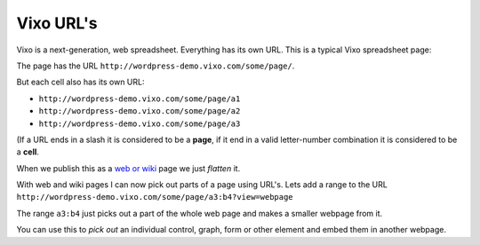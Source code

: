 Vixo URL's
==========

Vixo is a next-generation, web spreadsheet. Everything has its own URL. This is a typical Vixo spreadsheet page:

.. image:: /images/basic-spreadsheet.png

The page has the URL ``http://wordpress-demo.vixo.com/some/page/``.

But each cell also has its own URL:

* ``http://wordpress-demo.vixo.com/some/page/a1``
* ``http://wordpress-demo.vixo.com/some/page/a2``
* ``http://wordpress-demo.vixo.com/some/page/a3``

(If a URL ends in a slash it is considered to be a **page**, if it end in a valid letter-number combination it is considered to be a **cell**.

When we publish this as a `web or wiki`_ page we just *flatten* it.

.. image:: /images/webpage.png

With web and wiki pages I can now pick out parts of a page using URL's. Lets add a range to the URL ``http://wordpress-demo.vixo.com/some/page/a3:b4?view=webpage``

.. image:: /images/spreadsheet-bits.png

The range ``a3:b4`` just picks out a part of the whole web page and makes a smaller webpage from it.

You can use this to *pick out* an individual control, graph, form or other element and embed them in another webpage.

.. _web or wiki: http://documentation.vixo.com/contents/vixo-overview/web-and-wikipages.html
